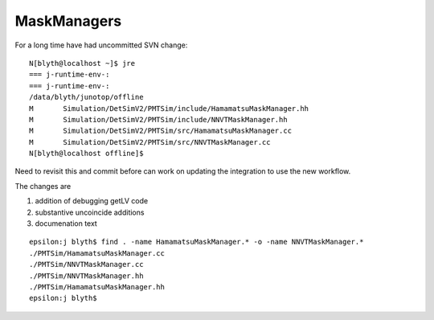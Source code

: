 MaskManagers
=================


For a long time have had uncommitted SVN change::

    N[blyth@localhost ~]$ jre
    === j-runtime-env-:
    === j-runtime-env-:
    /data/blyth/junotop/offline
    M       Simulation/DetSimV2/PMTSim/include/HamamatsuMaskManager.hh
    M       Simulation/DetSimV2/PMTSim/include/NNVTMaskManager.hh
    M       Simulation/DetSimV2/PMTSim/src/HamamatsuMaskManager.cc
    M       Simulation/DetSimV2/PMTSim/src/NNVTMaskManager.cc
    N[blyth@localhost offline]$ 

Need to revisit this and commit before can work on updating 
the integration to use the new workflow. 

The changes are 

1. addition of debugging getLV code
2. substantive uncoincide additions
3. documenation text 


::

    epsilon:j blyth$ find . -name HamamatsuMaskManager.* -o -name NNVTMaskManager.* 
    ./PMTSim/HamamatsuMaskManager.cc
    ./PMTSim/NNVTMaskManager.cc
    ./PMTSim/NNVTMaskManager.hh
    ./PMTSim/HamamatsuMaskManager.hh
    epsilon:j blyth$ 







